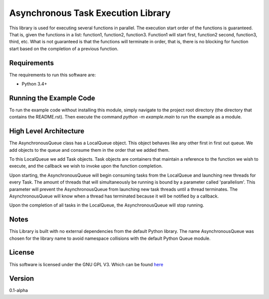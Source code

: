 Asynchronous Task Execution Library
================================================================================
This library is used for executing several functions in parallel. The execution
start order of the functions is guaranteed. That is, given the functions in a
list: function1, function2, function3. Function1 will start first, function2
second, function3, third, etc. What is not guaranteed is that the functions will
terminate in order, that is, there is no blocking for function start based on the
completion of a previous function.

Requirements
--------------------------------------------------------------------------------
The requirements to run this software are:

- Python 3.4+

Running the Example Code
--------------------------------------------------------------------------------
To run the example code without installing this module, simply navigate to the
project root directory (the directory that contains the README.rst). Then execute
the command `python -m example.main` to run the example as a module.

High Level Architecture
--------------------------------------------------------------------------------
The AsynchronousQueue class has a LocalQueue object. This object behaves like
any other first in first out queue. We add objects to the queue and consume
them in the order that we added them.

To this LocalQueue we add Task objects.
Task objects are containers that maintain a reference to the function we wish
to execute, and the callback we wish to invoke upon the function completion.

Upon starting, the AsynchronousQueue will begin consuming tasks from the LocalQueue
and launching new threads for every Task. The amount of threads that will
simultaneously be running is bound by a parameter called 'parallelism'.
This parameter will prevent the AsynchronousQueue from launching new task threads
until a thread terminates. The AsynchronousQueue will know
when a thread has terminated because it will be notified by a callback.

Upon the completion of all tasks in the LocalQueue, the AsynchronousQueue will
stop running.

Notes
--------------------------------------------------------------------------------
This Library is built with no external dependencies from the default Python
library. The name AsynchronousQueue was chosen for the library name to avoid
namespace collisions with the default Python Queue module.

License
--------------------------------------------------------------------------------
This software is licensed under the GNU GPL V3. Which can be found 
`here <https://www.gnu.org/licenses/gpl-3.0.en.html>`_

Version
--------------------------------------------------------------------------------
0.1-alpha
